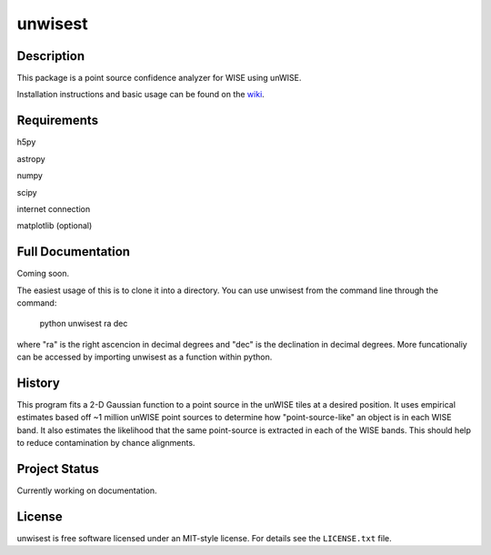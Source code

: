 ====
unwisest
====

.. image:: http://img.shields.io/badge/powered%20by-AstroPy-orange.svg?style=flat
  :target: http://www.astropy.org
  :alt: Powered by Astropy Badge

.. image:: http://img.shields.io/badge/powered%20by-SciPy-orange.svg?style=flat
  :target: http://www.scipy.org
  :alt: Powered by Scipy Badge

.. image:: http://img.shields.io/badge/powered%20by-matplotlib-orange.svg?style=flat
  :target: http://www.matplotlib.org
  :alt: Powered by Matplotlib Badge


Description
-----------

This package is a point source confidence analyzer for WISE using unWISE.

Installation instructions and basic usage can be found on the `wiki <https://github.com/ctheissen/unwisest/wiki/>`_.


Requirements
------------------

h5py

astropy

numpy

scipy

internet connection

matplotlib (optional)


Full Documentation
------------------

Coming soon.

The easiest usage of this is to clone it into a directory.
You can use unwisest from the command line through the command:
    python unwisest ra dec
where "ra" is the right ascencion in decimal degrees and "dec" is the declination in decimal degrees. More funcationaliy can be accessed by importing unwisest as a function within python.
  


History
-------

This program fits a 2-D Gaussian function to a point source in the unWISE tiles at a desired position. It uses empirical estimates based off ~1 million unWISE point sources to determine how "point-source-like" an object is in each WISE band. It also estimates the likelihood that the same point-source is extracted in each of the WISE bands. This should help to reduce contamination by chance alignments.


Project Status
--------------

Currently working on documentation.


License
-------

unwisest is free software licensed under an MIT-style license. For details see
the ``LICENSE.txt`` file.
